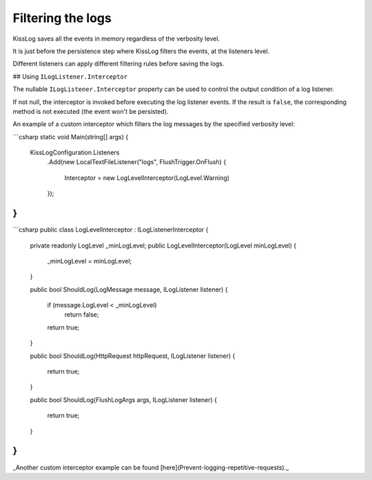 Filtering the logs
========================================

KissLog saves all the events in memory regardless of the verbosity level.

It is just before the persistence step where KissLog filters the events, at the listeners level.

Different listeners can apply different filtering rules before saving the logs.

## Using ``ILogListener.Interceptor``

The nullable ``ILogListener.Interceptor`` property can be used to control the output condition of a log listener.

If not null, the interceptor is invoked before executing the log listener events. If the result is ``false``, the corresponding method is not executed (the event won't be persisted).

An example of a custom interceptor which filters the log messages by the specified verbosity level:

```csharp
static void Main(string[] args)
{
    KissLogConfiguration.Listeners
        .Add(new LocalTextFileListener("logs", FlushTrigger.OnFlush)
        {
            Interceptor = new LogLevelInterceptor(LogLevel.Warning)
        });
}
```

```csharp
public class LogLevelInterceptor : ILogListenerInterceptor
{
    private readonly LogLevel _minLogLevel;
    public LogLevelInterceptor(LogLevel minLogLevel)
    {
        _minLogLevel = minLogLevel;
    }

    public bool ShouldLog(LogMessage message, ILogListener listener)
    {
        if (message.LogLevel < _minLogLevel)
            return false;

        return true;
    }

    public bool ShouldLog(HttpRequest httpRequest, ILogListener listener)
    {
        return true;
    }

    public bool ShouldLog(FlushLogArgs args, ILogListener listener)
    {
        return true;
    }
}
```

_Another custom interceptor example can be found [here](Prevent-logging-repetitive-requests)._
